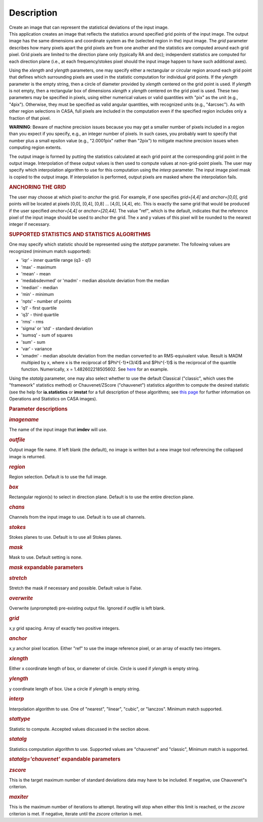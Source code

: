 .. container::
   :name: viewlet-above-content-title

Description
===========

.. container::
   :name: viewlet-below-content-title

.. container:: documentDescription description

   Create an image that can represent the statistical deviations of the
   input image.

.. container:: section
   :name: viewlet-above-content-body

.. container:: section
   :name: content-core

   .. container::
      :name: parent-fieldname-text

      This application creates an image that reflects the statistics
      around specified grid points of the input image. The output image
      has the same dimensions and coordinate system as the (selected
      region in the) input image. The *grid* parameter describes how
      many pixels apart the grid pixels are from one another and the
      statistics are computed around each grid pixel. Grid pixels are
      limited to the direction plane only (typically RA and dec);
      independent statistics are computed for each direction plane
      (i.e., at each frequency/stokes pixel should the input image
      happen to have such additional axes).

      Using the *xlength* and *ylength* parameters, one may specify
      either a rectangular or circular region around each grid point
      that defines which surrounding pixels are used in the statistic
      computation for individual grid points. If the *ylength* parameter
      is the empty string, then a circle of diameter provided by
      *xlength* centered on the grid point is used. If *ylength* is not
      empty, then a rectangular box of dimensions *xlength* x *ylength*
      centered on the grid pixel is used. These two parameters may be
      specified in pixels, using either numerical values or valid
      quantities with "pix" as the unit (e.g., "4pix"). Otherwise, they
      must be specified as valid angular quantities, with recognized
      units (e.g., "4arcsec"). As with other region selections in CASA,
      full pixels are included in the computation even if the specified
      region includes only a fraction of that pixel.

      .. container:: alert-box

         **WARNING**: Beware of machine precision issues because you may
         get a smaller number of pixels included in a region than you
         expect if you specify, e.g., an integer number of pixels. In
         such cases, you probably want to specify that number plus a
         small epsilon value (e.g., "2.0001pix" rather than "2pix") to
         mitigate machine precision issues when computing region
         extents.

      The output image is formed by putting the statistics calculated at
      each grid point at the corresponding grid point in the output
      image. Interpolation of these output values is then used to
      compute values at non-grid-point pixels. The user may specify
      which interpolation algorithm to use for this computation using
      the *interp* parameter. The input image pixel mask is copied to
      the output image. If interpolation is performed, output pixels are
      masked where the interpolation fails.

      .. rubric:: ANCHORING THE GRID
         :name: anchoring-the-grid

      The user may choose at which pixel to *anchor* the grid. For
      example, if one specifies *grid=[4,4]* and *anchor=[0,0]*, grid
      points will be located at pixels [0,0], [0,4], [0,8] ... [4,0],
      [4,4], etc. This is exactly the same grid that would be produced
      if the user specified *anchor=[4,4]* or *anchor=[20,44]*. The
      value "ref", which is the default, indicates that the reference
      pixel of the input image should be used to anchor the grid. The x
      and y values of this pixel will be rounded to the nearest integer
      if necessary.

      .. rubric:: SUPPORTED STATISTICS AND STATISTICS ALGORITHMS
         :name: supported-statistics-and-statistics-algorithms

      One may specify which statistic should be represented using the
      *stattype* parameter. The following values are recognized (minimum
      match supported):

      -  'iqr' - inner quartile range (q3 - q1)
      -  'max' - maximum
      -  'mean' - mean
      -  'medabsdevmed' or 'madm' - median absolute deviation from the
         median
      -  'median' - median
      -  'min' - minimum
      -  'npts' - number of points
      -  'q1' - first quartile
      -  'q3' - third quartile
      -  'rms' - rms
      -  'sigma' or 'std' - standard deviation
      -  'sumsq' - sum of squares
      -  'sum' - sum
      -  'var' - variance
      -  'xmadm' - median absolute deviation from the median converted
         to an RMS-equivalent value. Result is MADM multipied by x,
         where x is the reciprocal of $Phi^{-1}*(3/4)$ and $Phi^{-1}$ is
         the reciprocal of the quantile function. Numerically, x =
         1.482602218505602. See
         `here <https://en.wikipedia.org/wiki/Median_absolute_deviation#Relation_to_standard_deviation>`__
         for an example.

      Using the *statalg* parameter, one may also select whether to use
      the default Classical ("classic", which uses the "framework"
      statistics method) or Chauvenet/ZScore ("chauvenet") statistics
      algorithm to compute the desired statistic (see the help for
      **ia.statistics** or **imstat** for a full description of these
      algorithms; see `this
      page <https://casa.nrao.edu/casadocs-devel/stable/imaging/image-analysis/mathematical-operation-on-images-and-image-statistics>`__
      for further information on Operations and Statistics on CASA
      images).

       

      .. rubric:: Parameter descriptions
         :name: parameter-descriptions

      .. rubric:: *imagename*
         :name: imagename

      The name of the input image that **imdev** will use.

      .. rubric:: *outfile*
         :name: outfile

      Output image file name. If left blank (the default), no image is
      written but a new image tool referencing the collapsed image is
      returned.

      .. rubric:: *region*
         :name: region

      Region selection. Default is to use the full image.

      .. rubric:: *box*
         :name: box

      Rectangular region(s) to select in direction plane. Default is to
      use the entire direction plane.

      .. rubric:: *chans*
         :name: chans

      Channels from the input image to use. Default is to use all
      channels.

      .. rubric:: *stokes*
         :name: stokes

      Stokes planes to use. Default is to use all Stokes planes.

      .. rubric:: *mask*
         :name: mask

      Mask to use. Default setting is none.

      .. rubric:: *mask* expandable parameters
         :name: mask-expandable-parameters

      .. rubric:: *stretch*
         :name: stretch

      Stretch the mask if necessary and possible. Default value is
      False.

       

      .. rubric:: *overwrite*
         :name: overwrite

      Overwrite (unprompted) pre-existing output file. Ignored if
      *outfile* is left blank.

      .. rubric:: *grid*
         :name: grid

      x,y grid spacing. Array of exactly two positive integers.

      .. rubric:: *anchor*
         :name: anchor

      x,y anchor pixel location. Either "ref" to use the image reference
      pixel, or an array of exactly two integers.

      .. rubric:: *xlength*
         :name: xlength

      Either x coordinate length of box, or diameter of circle. Circle
      is used if *ylength* is empty string.

      .. rubric:: *ylength*
         :name: ylength

      y coordinate length of box. Use a circle if *ylength* is empty
      string.

      .. rubric:: *interp*
         :name: interp

      Interpolation algorithm to use. One of "nearest", "linear",
      "cubic", or "lanczos". Minimum match supported.

      .. rubric:: *stattype*
         :name: stattype

      Statistic to compute. Accepted values discussed in the section
      above.

      .. rubric:: *statalg*
         :name: statalg

      Statistics computation algorithm to use. Supported values are
      "chauvenet" and "classic", Minimum match is supported.

      .. rubric:: *statalg='chauvenet'* expandable parameters
         :name: statalgchauvenet-expandable-parameters

      .. rubric:: *zscore*
         :name: zscore

      This is the target maximum number of standard deviations data may
      have to be included. If negative, use Chauvenet"s criterion.

      .. rubric:: *maxiter*
         :name: maxiter

      This is the maximum number of iterations to attempt. Iterating
      will stop when either this limit is reached, or the *zscore*
      criterion is met. If negative, iterate until the *zscore*
      criterion is met.

       

.. container:: section
   :name: viewlet-below-content-body
